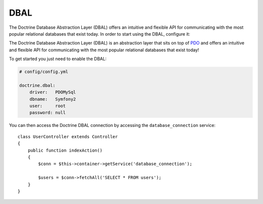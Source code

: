 .. index::
   pair: Doctrine; DBAL

DBAL
====

The Doctrine Database Abstraction Layer (DBAL) offers an intuitive and
flexible API for communicating with the most popular relational databases that
exist today. In order to start using the DBAL, configure it:

The Doctrine Database Abstraction Layer (DBAL) is an abstraction layer that sits on top of
`PDO`_ and offers an intuitive and flexible API for communicating with the most popular
relational databases that exist today!

To get started you just need to enable the DBAL:

.. code-block:: yaml

    # config/config.yml

    doctrine.dbal:
        driver:   PDOMySql
        dbname:   Symfony2
        user:     root
        password: null

You can then access the Doctrine DBAL connection by accessing the ``database_connection`` service::

    class UserController extends Controller
    {
        public function indexAction()
        {
            $conn = $this->container->getService('database_connection');

            $users = $conn->fetchAll('SELECT * FROM users');
        }
    }

.. _PDO: http://www.php.net/pdo